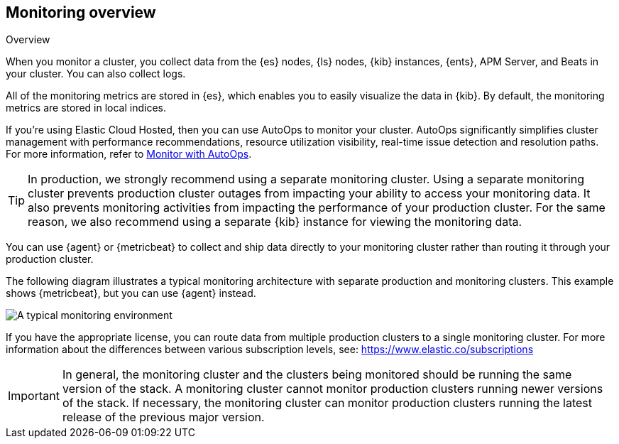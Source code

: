 [role="xpack"]
[[monitoring-overview]]
== Monitoring overview
++++
<titleabbrev>Overview</titleabbrev>
++++

When you monitor a cluster, you collect data from the {es} nodes, {ls} nodes,
{kib} instances, {ents}, APM Server, and Beats in your cluster. You can also
collect logs.

All of the monitoring metrics are stored in {es}, which enables you to easily
visualize the data in {kib}. By default, the monitoring metrics are stored in
local indices.

****
If you're using Elastic Cloud Hosted, then you can use AutoOps to monitor your cluster. AutoOps significantly simplifies cluster management with performance recommendations, resource utilization visibility, real-time issue detection and resolution paths. For more information, refer to https://www.elastic.co/guide/en/cloud/current/ec-autoops.html[Monitor with AutoOps].
****

TIP: In production, we strongly recommend using a separate monitoring cluster.
Using a separate monitoring cluster prevents production cluster outages from
impacting your ability to access your monitoring data. It also prevents
monitoring activities from impacting the performance of your production cluster.
For the same reason, we also recommend using a separate {kib} instance for
viewing the monitoring data.

You can use {agent} or {metricbeat} to collect and ship data directly to your
monitoring cluster rather than routing it through your production cluster.

The following diagram illustrates a typical monitoring architecture with
separate production and monitoring clusters. This example shows {metricbeat},
but you can use {agent} instead.

image::images/architecture.png[A typical monitoring environment]

If you have the appropriate license, you can route data from multiple production
clusters to a single monitoring cluster. For more information about the
differences between various subscription levels, see:
https://www.elastic.co/subscriptions

IMPORTANT: In general, the monitoring cluster and the clusters being monitored
should be running the same version of the stack. A monitoring cluster cannot
monitor production clusters running newer versions of the stack. If necessary,
the monitoring cluster can monitor production clusters running the latest
release of the previous major version.
